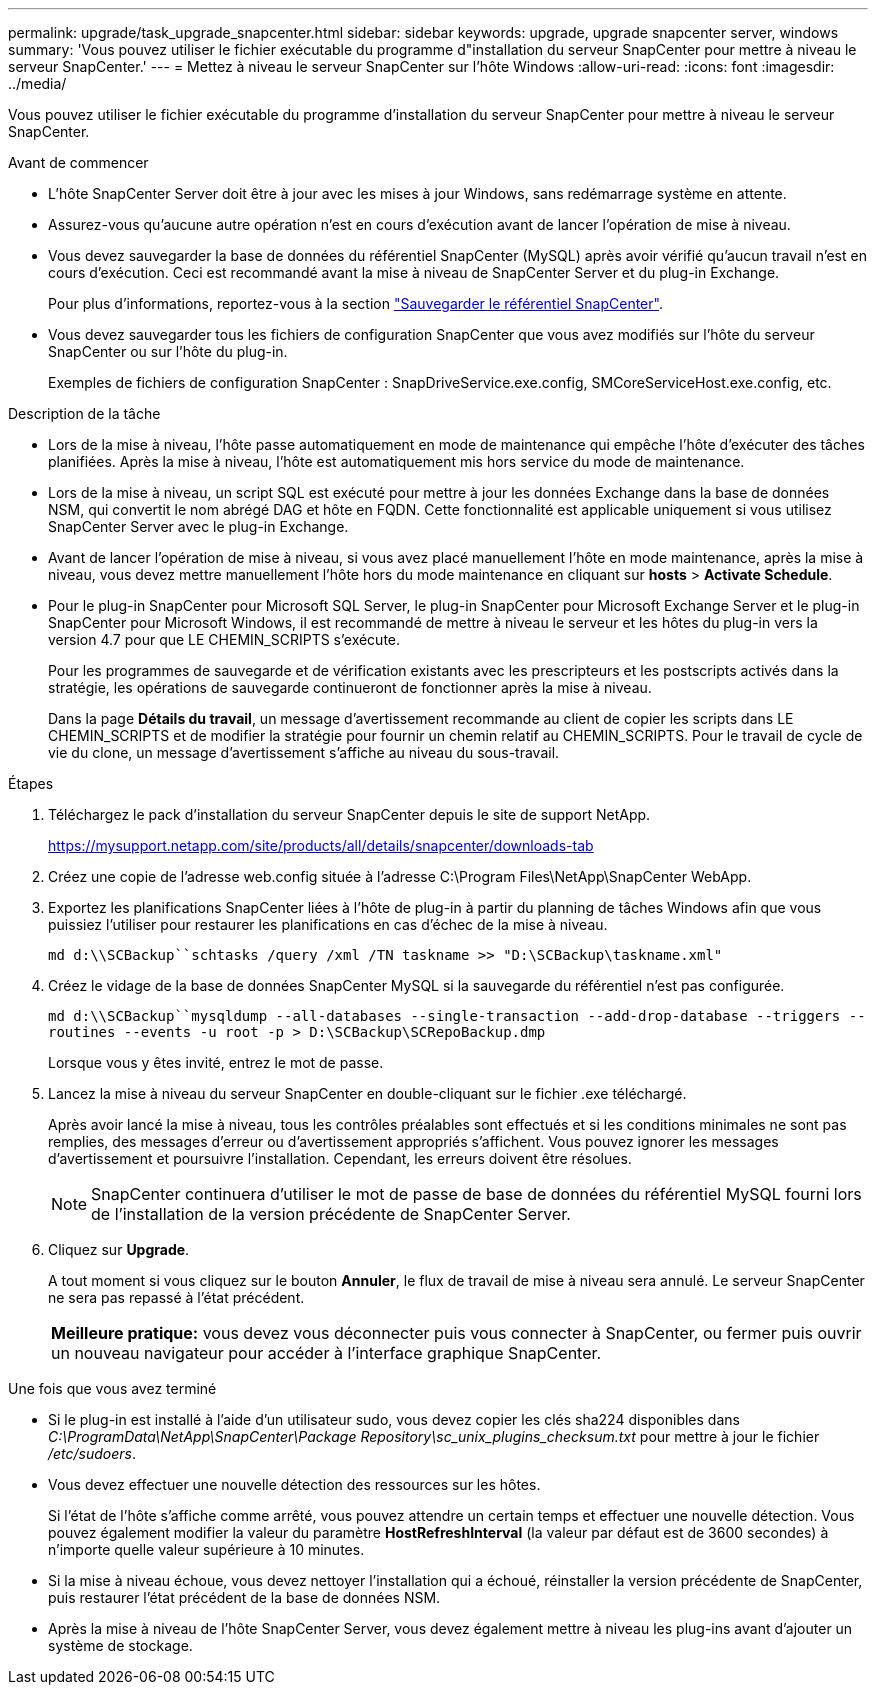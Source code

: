 ---
permalink: upgrade/task_upgrade_snapcenter.html 
sidebar: sidebar 
keywords: upgrade, upgrade snapcenter server, windows 
summary: 'Vous pouvez utiliser le fichier exécutable du programme d"installation du serveur SnapCenter pour mettre à niveau le serveur SnapCenter.' 
---
= Mettez à niveau le serveur SnapCenter sur l'hôte Windows
:allow-uri-read: 
:icons: font
:imagesdir: ../media/


[role="lead"]
Vous pouvez utiliser le fichier exécutable du programme d'installation du serveur SnapCenter pour mettre à niveau le serveur SnapCenter.

.Avant de commencer
* L'hôte SnapCenter Server doit être à jour avec les mises à jour Windows, sans redémarrage système en attente.
* Assurez-vous qu'aucune autre opération n'est en cours d'exécution avant de lancer l'opération de mise à niveau.
* Vous devez sauvegarder la base de données du référentiel SnapCenter (MySQL) après avoir vérifié qu'aucun travail n'est en cours d'exécution. Ceci est recommandé avant la mise à niveau de SnapCenter Server et du plug-in Exchange.
+
Pour plus d'informations, reportez-vous à la section link:../admin/concept_manage_the_snapcenter_server_repository.html#back-up-the-snapcenter-repository["Sauvegarder le référentiel SnapCenter"^].

* Vous devez sauvegarder tous les fichiers de configuration SnapCenter que vous avez modifiés sur l'hôte du serveur SnapCenter ou sur l'hôte du plug-in.
+
Exemples de fichiers de configuration SnapCenter : SnapDriveService.exe.config, SMCoreServiceHost.exe.config, etc.



.Description de la tâche
* Lors de la mise à niveau, l'hôte passe automatiquement en mode de maintenance qui empêche l'hôte d'exécuter des tâches planifiées. Après la mise à niveau, l'hôte est automatiquement mis hors service du mode de maintenance.
* Lors de la mise à niveau, un script SQL est exécuté pour mettre à jour les données Exchange dans la base de données NSM, qui convertit le nom abrégé DAG et hôte en FQDN. Cette fonctionnalité est applicable uniquement si vous utilisez SnapCenter Server avec le plug-in Exchange.
* Avant de lancer l'opération de mise à niveau, si vous avez placé manuellement l'hôte en mode maintenance, après la mise à niveau, vous devez mettre manuellement l'hôte hors du mode maintenance en cliquant sur *hosts* > *Activate Schedule*.
* Pour le plug-in SnapCenter pour Microsoft SQL Server, le plug-in SnapCenter pour Microsoft Exchange Server et le plug-in SnapCenter pour Microsoft Windows, il est recommandé de mettre à niveau le serveur et les hôtes du plug-in vers la version 4.7 pour que LE CHEMIN_SCRIPTS s'exécute.
+
Pour les programmes de sauvegarde et de vérification existants avec les prescripteurs et les postscripts activés dans la stratégie, les opérations de sauvegarde continueront de fonctionner après la mise à niveau.

+
Dans la page *Détails du travail*, un message d'avertissement recommande au client de copier les scripts dans LE CHEMIN_SCRIPTS et de modifier la stratégie pour fournir un chemin relatif au CHEMIN_SCRIPTS. Pour le travail de cycle de vie du clone, un message d'avertissement s'affiche au niveau du sous-travail.



.Étapes
. Téléchargez le pack d'installation du serveur SnapCenter depuis le site de support NetApp.
+
https://mysupport.netapp.com/site/products/all/details/snapcenter/downloads-tab[]

. Créez une copie de l'adresse web.config située à l'adresse C:\Program Files\NetApp\SnapCenter WebApp.
. Exportez les planifications SnapCenter liées à l'hôte de plug-in à partir du planning de tâches Windows afin que vous puissiez l'utiliser pour restaurer les planifications en cas d'échec de la mise à niveau.
+
`md d:\\SCBackup``schtasks /query /xml /TN taskname >> "D:\SCBackup\taskname.xml"`

. Créez le vidage de la base de données SnapCenter MySQL si la sauvegarde du référentiel n'est pas configurée.
+
`md d:\\SCBackup``mysqldump --all-databases --single-transaction --add-drop-database --triggers --routines --events -u root -p > D:\SCBackup\SCRepoBackup.dmp`

+
Lorsque vous y êtes invité, entrez le mot de passe.

. Lancez la mise à niveau du serveur SnapCenter en double-cliquant sur le fichier .exe téléchargé.
+
Après avoir lancé la mise à niveau, tous les contrôles préalables sont effectués et si les conditions minimales ne sont pas remplies, des messages d'erreur ou d'avertissement appropriés s'affichent. Vous pouvez ignorer les messages d'avertissement et poursuivre l'installation. Cependant, les erreurs doivent être résolues.

+

NOTE: SnapCenter continuera d'utiliser le mot de passe de base de données du référentiel MySQL fourni lors de l'installation de la version précédente de SnapCenter Server.

. Cliquez sur *Upgrade*.
+
A tout moment si vous cliquez sur le bouton *Annuler*, le flux de travail de mise à niveau sera annulé. Le serveur SnapCenter ne sera pas repassé à l'état précédent.

+
|===


| *Meilleure pratique:* vous devez vous déconnecter puis vous connecter à SnapCenter, ou fermer puis ouvrir un nouveau navigateur pour accéder à l'interface graphique SnapCenter. 
|===


.Une fois que vous avez terminé
* Si le plug-in est installé à l'aide d'un utilisateur sudo, vous devez copier les clés sha224 disponibles dans _C:\ProgramData\NetApp\SnapCenter\Package Repository\sc_unix_plugins_checksum.txt_ pour mettre à jour le fichier _/etc/sudoers_.
* Vous devez effectuer une nouvelle détection des ressources sur les hôtes.
+
Si l'état de l'hôte s'affiche comme arrêté, vous pouvez attendre un certain temps et effectuer une nouvelle détection. Vous pouvez également modifier la valeur du paramètre *HostRefreshInterval* (la valeur par défaut est de 3600 secondes) à n'importe quelle valeur supérieure à 10 minutes.

* Si la mise à niveau échoue, vous devez nettoyer l'installation qui a échoué, réinstaller la version précédente de SnapCenter, puis restaurer l'état précédent de la base de données NSM.
* Après la mise à niveau de l'hôte SnapCenter Server, vous devez également mettre à niveau les plug-ins avant d'ajouter un système de stockage.


